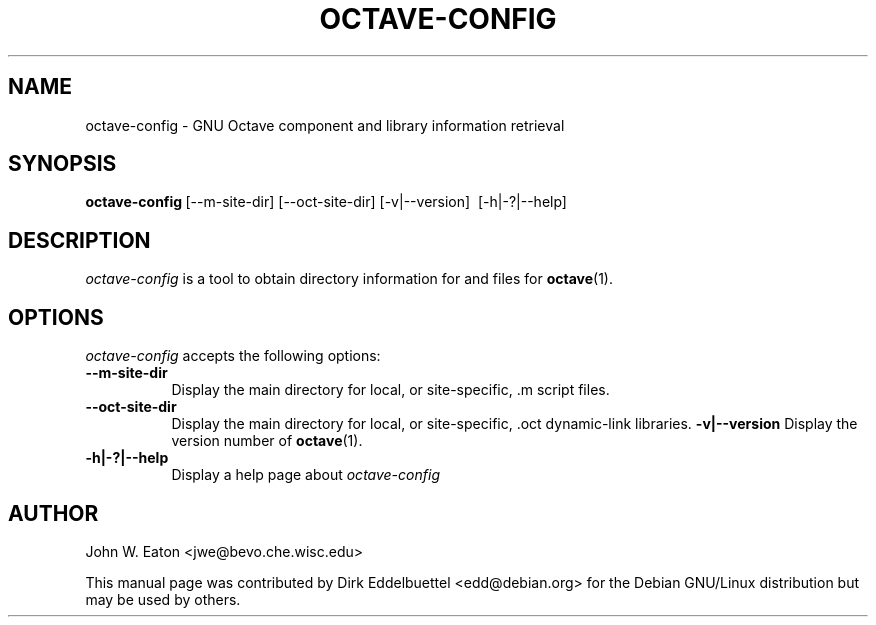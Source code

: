 .\" Man page contributed by Dirk Eddelbuettel <edd@debian.org>
.\" and released under the GNU GPL
.TH OCTAVE-CONFIG 1 "19 February 2003" "GNU Octave"
.SH NAME
octave-config - GNU Octave component and library information retrieval
.SH SYNOPSIS
.BR octave-config\  [--m-site-dir]\ [--oct-site-dir]\ [-v|--version]\ 
[-h|-?|--help]
.SH DESCRIPTION
.PP
\fIoctave-config\fP is a tool to obtain directory information for 
.f .oct
and 
.f .m
files for
.BR octave (1).
.SH OPTIONS
.l
\fIoctave-config\fP accepts the following options:
.TP 8
.B \--m-site-dir
Display the main directory for local, or site-specific, .m script files.
.TP 8
.B \--oct-site-dir
Display the main directory for local, or site-specific, .oct dynamic-link libraries.
.B \-v|\-\-version
Display the version number of 
.BR octave (1).
.TP 8
.B \-h|-?|--help
Display a help page about
\fIoctave-config\fP
.SH AUTHOR
John W. Eaton <jwe@bevo.che.wisc.edu>

This manual page was contributed by Dirk Eddelbuettel <edd@debian.org> 
for the Debian GNU/Linux distribution but may be used by others.
